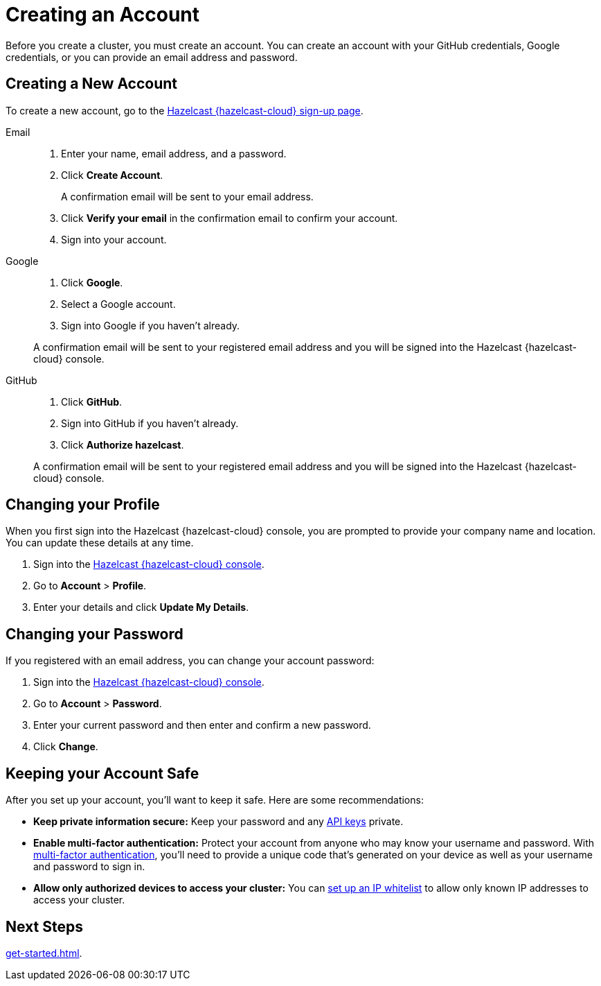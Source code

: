 = Creating an Account
:description: Before you create a cluster, you must create an account. You can create an account with your GitHub credentials, Google credentials, or you can provide an email address and password.
:toclevels: 3

{description}

== Creating a New Account

To create a new account, go to the link:{page-cloud-console}[Hazelcast {hazelcast-cloud} sign-up page, window=_blank].

[tabs] 
====
Email::
+ 
--
. Enter your name, email address, and a password.
. Click *Create Account*.
+
A confirmation email will be sent to your email address.
. Click *Verify your email* in the confirmation email to confirm your account.
. Sign into your account.
--
Google:: 
+ 
--
. Click *Google*.
. Select a Google account.
. Sign into Google if you haven't already.

A confirmation email will be sent to your registered email address and you will be signed into the Hazelcast {hazelcast-cloud} console.
--
GitHub:: 
+ 
--
. Click *GitHub*.
. Sign into GitHub if you haven't already.
. Click *Authorize hazelcast*.

A confirmation email will be sent to your registered email address and you will be signed into the Hazelcast {hazelcast-cloud} console.
--
====

== Changing your Profile

When you first sign into the Hazelcast {hazelcast-cloud} console, you are prompted to provide your company name and location. You can update these details at any time.

. Sign into the link:{page-cloud-console}[Hazelcast {hazelcast-cloud} console,window=_blank].
. Go to *Account* > *Profile*.
. Enter your details and click *Update My Details*.

== Changing your Password

If you registered with an email address, you can change your account password:

. Sign into the link:{page-cloud-console}[Hazelcast {hazelcast-cloud} console,window=_blank].
. Go to *Account* > *Password*.
. Enter your current password and then enter and confirm a new password.
. Click *Change*.

== Keeping your Account Safe

After you set up your account, you'll want to keep it safe. Here are some recommendations:

- *Keep private information secure:* Keep your password and any xref:developer.adoc[API keys] private.

- *Enable multi-factor authentication:* Protect your account from anyone who may know your username and password. With xref:multi-factor-authentication.adoc[multi-factor authentication], you'll need to provide a unique code that's generated on your device as well as your username and password to sign in.

- *Allow only authorized devices to access your cluster:* You can xref:ip-white-list.adoc[set up an IP whitelist] to allow only known IP addresses to access your cluster.

== Next Steps

xref:get-started.adoc[].
